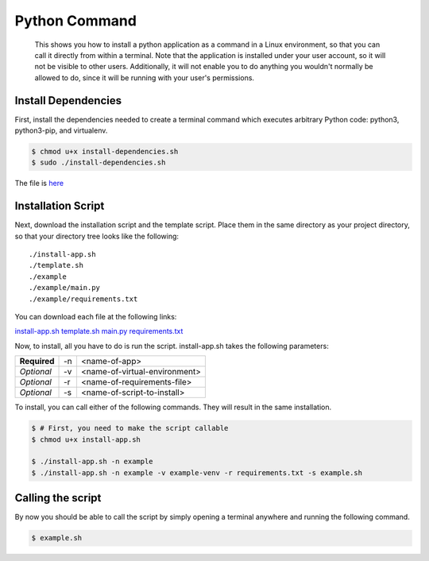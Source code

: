 
Python Command
==============

    This shows you how to install a python application as a command in a Linux environment, so that you can call it directly from within a terminal. Note that the application is installed under your user account, so it will not be visible to other users. Additionally, it will not enable you to do anything you wouldn't normally be allowed to do, since it will be running with your user's permissions.
    
Install Dependencies
--------------------

First, install the dependencies needed to create a terminal command which executes arbitrary Python code: python3, python3-pip, and virtualenv.

.. code:: bash

    $ chmod u+x install-dependencies.sh
    $ sudo ./install-dependencies.sh

The file is `here </resources/code/python-command/install-dependencies.sh>`_

Installation Script
-------------------

Next, download the installation script and the template script. Place them in the same directory as your project directory, so that your directory tree looks like the following:

.. parsed-literal::

    ./install-app.sh
    ./template.sh
    ./example
    ./example/main.py
    ./example/requirements.txt

You can download each file at the following links:

`install-app.sh </resources/code/python-command/install-app.sh>`_
`template.sh </resources/code/python-command/template.sh>`_
`main.py </resources/code/python-command/example/main.py>`_
`requirements.txt </resources/code/python-command/example/requirements.txt>`_

Now, to install, all you have to do is run the script. install-app.sh takes the following parameters:

+--------------+----+-------------------------------+
| **Required** | -n | <name-of-app>                 |
+--------------+----+-------------------------------+
| *Optional*   | -v | <name-of-virtual-environment> |
+--------------+----+-------------------------------+
| *Optional*   | -r | <name-of-requirements-file>   |
+--------------+----+-------------------------------+
| *Optional*   | -s | <name-of-script-to-install>   |
+--------------+----+-------------------------------+

To install, you can call either of the following commands. They will result in the same installation.

.. code:: bash

    $ # First, you need to make the script callable
    $ chmod u+x install-app.sh

    $ ./install-app.sh -n example
    $ ./install-app.sh -n example -v example-venv -r requirements.txt -s example.sh
    
Calling the script
------------------

By now you should be able to call the script by simply opening a terminal anywhere and running the following command.

.. code:: bash

    $ example.sh


